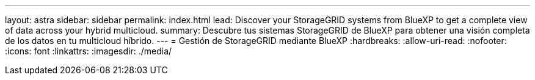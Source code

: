 ---
layout: astra 
sidebar: sidebar 
permalink: index.html 
lead: Discover your StorageGRID systems from BlueXP to get a complete view of data across your hybrid multicloud. 
summary: Descubre tus sistemas StorageGRID de BlueXP para obtener una visión completa de los datos en tu multicloud híbrido. 
---
= Gestión de StorageGRID mediante BlueXP
:hardbreaks:
:allow-uri-read: 
:nofooter: 
:icons: font
:linkattrs: 
:imagesdir: ./media/


